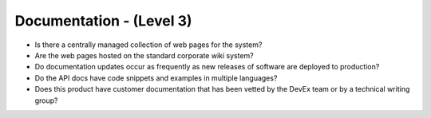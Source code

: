 =========================
Documentation - (Level 3)
=========================

* Is there a centrally managed collection of web pages for the system?
* Are the web pages hosted on the standard corporate wiki system?
* Do documentation updates occur as frequently as new releases of software are deployed to production?
* Do the API docs have code snippets and examples in multiple languages?
* Does this product have customer documentation that has been vetted by the DevEx team or by a technical writing group?


